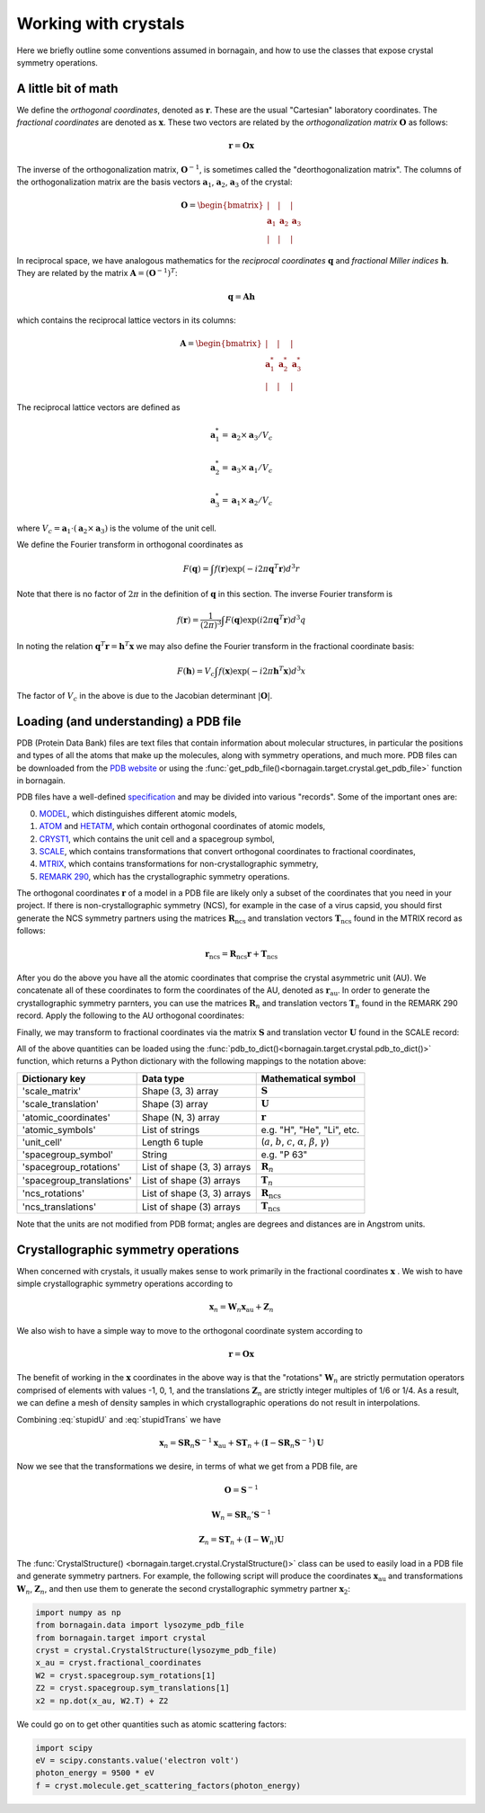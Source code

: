 Working with crystals
=====================

Here we briefly outline some conventions assumed in bornagain, and how to use the classes that expose crystal
symmetry operations.

A little bit of math
--------------------

We define the *orthogonal coordinates*, denoted as :math:`\mathbf{r}`.  These are the usual "Cartesian" laboratory
coordinates.  The *fractional coordinates* are denoted
as :math:`\mathbf{x}`.  These two vectors are related by the *orthogonalization matrix* :math:`\mathbf{O}` as follows:

.. math:: \mathbf{r} = \mathbf{O}\mathbf{x}

The inverse of the orthogonalization matrix, :math:`\mathbf{O}^{-1}`, is sometimes called the "deorthogonalization
matrix".   The columns of the orthogonalization matrix are the basis vectors :math:`\mathbf{a}_1`, :math:`\mathbf{a}_2`,
:math:`\mathbf{a}_3` of the crystal:

.. math:: \mathbf{O} = \begin{bmatrix}  | & |  & | \\ \mathbf{a}_1 &  \mathbf{a}_2 & \mathbf{a}_3 \\ | & | & | \end{bmatrix}

In reciprocal space, we have analogous mathematics for the *reciprocal coordinates* :math:`\mathbf{q}` and *fractional
Miller indices* :math:`\mathbf{h}`.  They are related by the matrix :math:`\mathbf{A} = (\mathbf{O}^{-1})^{T}`:

.. math:: \mathbf{q} = \mathbf{A} \mathbf{h}

which contains the reciprocal lattice vectors in its columns:

.. math:: \mathbf{A} = \begin{bmatrix}  | & |  & | \\ \mathbf{a}^*_1 &  \mathbf{a}^*_2 & \mathbf{a}^*_3 \\ | & | & | \end{bmatrix}

The reciprocal lattice vectors are defined as

.. math::

    \mathbf{a}_1^* = \mathbf{a}_2\times \mathbf{a}_3 / V_c

    \mathbf{a}_2^* = \mathbf{a}_3\times \mathbf{a}_1  / V_c

    \mathbf{a}_3^* = \mathbf{a}_1\times \mathbf{a}_2  / V_c

where :math:`V_c = \mathbf{a}_1\cdot(\mathbf{a}_2\times\mathbf{a}_3)` is the volume of the unit cell.

We define the Fourier transform in orthogonal coordinates as

.. math:: F(\mathbf{q}) = \int f(\mathbf{r}) \exp(-i 2 \pi \mathbf{q}^T \mathbf{r}) d^3r

Note that there is no factor of :math:`2\pi` in the definition of :math:`\mathbf{q}` in this section.  The inverse
Fourier transform is

.. math:: f(\mathbf{r}) =\frac{1}{(2\pi)^3}\int F(\mathbf{q}) \exp(i 2 \pi \mathbf{q}^T \mathbf{r}) d^3q

In noting the relation :math:`\mathbf{q}^T \mathbf{r} = \mathbf{h}^T \mathbf{x}` we may also define the Fourier
transform in the fractional coordinate basis:

.. math:: F(\mathbf{h}) = V_c \int f(\mathbf{x}) \exp(-i 2 \pi \mathbf{h}^T \mathbf{x}) d^3x

The factor of :math:`V_c` in the above is due to the Jacobian determinant :math:`| \mathbf{O} |`.


Loading (and understanding) a PDB file
--------------------------------------

PDB (Protein Data Bank) files are text files that contain information about molecular structures, in particular the
positions and types of all the atoms that make up the molecules, along with symmetry operations, and much more.
PDB files can be downloaded from the `PDB website <http://www.rcsb.org>`_ or using the
:func:`get_pdb_file()<bornagain.target.crystal.get_pdb_file>` function in bornagain.

PDB files have a well-defined `specification <http://www.wwpdb.org/documentation/file-format>`_ and may be divided into
various "records".  Some of the important ones are:

0) `MODEL <http://www.wwpdb.org/documentation/file-format-content/format33/sect9.html#MODEL>`_,
   which distinguishes different atomic models,
1) `ATOM <http://www.wwpdb.org/documentation/file-format-content/format33/sect9.html#ATOM>`_ and
   `HETATM <http://www.wwpdb.org/documentation/file-format-content/format33/sect9.html#HETATM>`_, which contain
   orthogonal coordinates of atomic models,
2) `CRYST1 <http://www.wwpdb.org/documentation/file-format-content/format33/sect8.html#CRYST1>`_, which contains
   the unit cell and a spacegroup symbol,
3) `SCALE <http://www.wwpdb.org/documentation/file-format-content/format33/sect8.html#SCALEn>`_, which contains
   transformations that convert orthogonal coordinates to fractional coordinates,
4) `MTRIX <http://www.wwpdb.org/documentation/file-format-content/format33/sect8.html#MTRIXn>`_, which contains
   transformations for non-crystallographic symmetry,
5) `REMARK 290 <https://www.wwpdb.org/documentation/file-format-content/format32/remarks1.html#REMARK%20290>`_, which
   has the crystallographic symmetry operations.

The orthogonal coordinates :math:`\mathbf{r}` of a model in a PDB file are likely only a subset of the coordinates
that you need in your project.  If there is non-crystallographic symmetry (NCS), for example in the case of a virus
capsid, you should first generate the NCS symmetry partners using the matrices :math:`\mathbf{R}_\text{ncs}` and
translation vectors :math:`\mathbf{T}_\text{ncs}` found in the MTRIX record as follows:

.. math:: \mathbf{r}_\text{ncs} = \mathbf{R}_\text{ncs} \mathbf{r} + \mathbf{T}_\text{ncs}

After you do the above you have all the atomic coordinates that comprise the crystal asymmetric unit (AU).  We
concatenate all of these coordinates to form the coordinates of the AU, denoted as :math:`\mathbf{r}_\text{au}`.
In order to
generate the crystallographic symmetry parnters, you can use the matrices :math:`\mathbf{R}_n` and translation vectors
:math:`\mathbf{T}_n` found in the REMARK 290 record.  Apply the following to the AU orthogonal coordinates:

.. math:: \mathbf{r}_n = \mathbf{R}_n \mathbf{r}_\text{au} + \mathbf{T}_n
    :label: stupidTrans

Finally, we may transform to fractional coordinates via the matrix :math:`\mathbf{S}` and translation vector
:math:`\mathbf{U}` found in the SCALE record:

.. math:: \mathbf{x}_n = \mathbf{S} \mathbf{r}_n + \mathbf{U}
    :label: stupidU

All of the above quantities can be loaded using the
:func:`pdb_to_dict()<bornagain.target.crystal.pdb_to_dict()>` function, which returns a Python dictionary with the
following mappings to the notation above:

========================= =========================== ================================================================================
Dictionary key            Data type                   Mathematical symbol
========================= =========================== ================================================================================
'scale_matrix'            Shape (3, 3) array          :math:`\mathbf{S}`
'scale_translation'       Shape (3) array             :math:`\mathbf{U}`
'atomic_coordinates'      Shape (N, 3) array          :math:`\mathbf{r}`
'atomic_symbols'          List of strings             e.g. "H", "He", "Li", etc.
'unit_cell'               Length 6 tuple              (:math:`a`, :math:`b`, :math:`c`, :math:`\alpha`, :math:`\beta`, :math:`\gamma`)
'spacegroup_symbol'       String                      e.g. "P 63"
'spacegroup_rotations'    List of shape (3, 3) arrays :math:`\mathbf{R}_n`
'spacegroup_translations' List of shape (3) arrays    :math:`\mathbf{T}_n`
'ncs_rotations'           List of shape (3, 3) arrays :math:`\mathbf{R}_\text{ncs}`
'ncs_translations'        List of shape (3) arrays    :math:`\mathbf{T}_\text{ncs}`
========================= =========================== ================================================================================

Note that the units are not modified from PDB format; angles are degrees and distances are in Angstrom units.


Crystallographic symmetry operations
------------------------------------

When concerned with crystals, it usually makes sense to work primarily in the fractional coordinates
:math:`\mathbf{x}` .  We wish to have simple crystallographic symmetry operations according to

.. math:: \mathbf{x}_n = \mathbf{W}_n \mathbf{x}_\text{au} + \mathbf{Z}_n

We also wish to have a simple way to move to the orthogonal coordinate system according to

.. math:: \mathbf{r} = \mathbf{O}\mathbf{x}

The benefit of working in the :math:`\mathbf{x}` coordinates in the above way is that the "rotations"
:math:`\mathbf{W}_n` are strictly permutation operators comprised of elements with values -1, 0, 1, and the translations
:math:`\mathbf{Z}_n` are strictly integer multiples of 1/6 or 1/4.
As a result, we can define a mesh of density samples in which crystallographic operations
do not result in interpolations.

Combining :eq:`stupidU` and :eq:`stupidTrans` we have

.. math::

    \mathbf{x}_n = \mathbf{S} \mathbf{R}_n \mathbf{S}^{-1} \mathbf{x}_\text{au}  + \mathbf{S}\mathbf{T}_n + (\mathbf{I} - \mathbf{S} \mathbf{R}_n \mathbf{S}^{-1})\mathbf{U}

Now we see that the transformations we desire, in terms of what we get from a PDB file, are

.. math::

    \mathbf{O} = \mathbf{S}^{-1}

    \mathbf{W}_n = \mathbf{S} \mathbf{R}_n' \mathbf{S}^{-1}

    \mathbf{Z}_n = \mathbf{S}\mathbf{T}_n + (\mathbf{I} - \mathbf{W}_n)\mathbf{U}

The :func:`CrystalStructure() <bornagain.target.crystal.CrystalStructure()>` class can be used to easily load in a PDB
file and generate symmetry partners.  For example, the following script will produce the coordinates
:math:`\mathbf{x}_\text{au}` and transformations :math:`\mathbf{W}_n`, :math:`\mathbf{Z}_n`, and then use them to
generate the second crystallographic symmetry partner :math:`\mathbf{x}_2`:

.. code-block:: python

    import numpy as np
    from bornagain.data import lysozyme_pdb_file
    from bornagain.target import crystal
    cryst = crystal.CrystalStructure(lysozyme_pdb_file)
    x_au = cryst.fractional_coordinates
    W2 = cryst.spacegroup.sym_rotations[1]
    Z2 = cryst.spacegroup.sym_translations[1]
    x2 = np.dot(x_au, W2.T) + Z2

We could go on to get other quantities such as atomic scattering factors:

.. code-block:: python

    import scipy
    eV = scipy.constants.value('electron volt')
    photon_energy = 9500 * eV
    f = cryst.molecule.get_scattering_factors(photon_energy)









